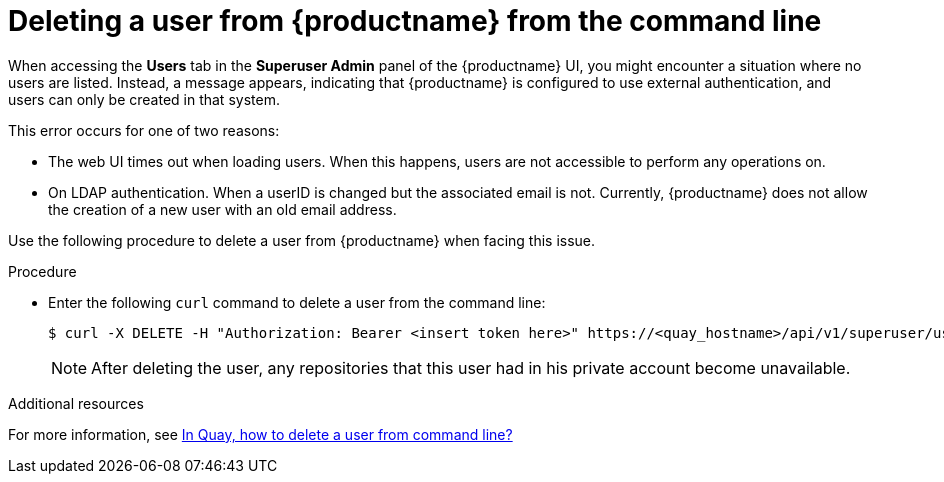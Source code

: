 :_content-type: CONCEPT
[id="deleting-user-cli"]
= Deleting a user from {productname} from the command line

When accessing the *Users* tab in the *Superuser Admin* panel of the {productname} UI, you might encounter a situation where no users are listed. Instead, a message appears, indicating that {productname} is configured to use external authentication, and users can only be created in that system.

This error occurs for one of two reasons: 

* The web UI times out when loading users. When this happens, users are not accessible to perform any operations on. 
* On LDAP authentication. When a userID is changed but the associated email is not. Currently, {productname} does not allow the creation of a new user with an old email address. 

Use the following procedure to delete a user from {productname} when facing this issue.

.Procedure 

* Enter the following `curl` command to delete a user from the command line:
+
[source,terminal]
----
$ curl -X DELETE -H "Authorization: Bearer <insert token here>" https://<quay_hostname>/api/v1/superuser/users/<name_of_user>
----
+
[NOTE]
====
After deleting the user, any repositories that this user had in his private account become unavailable.
====

[role="_additional-resources"]
.Additional resources

For more information, see link:https://access.redhat.com/solutions/7012991[In Quay, how to delete a user from command line?]